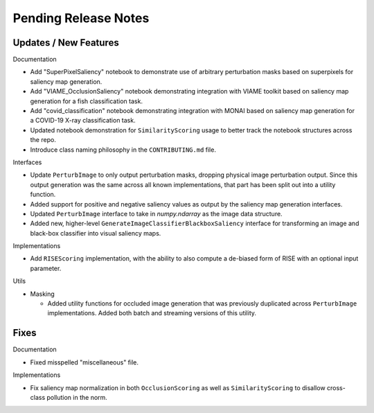 Pending Release Notes
=====================


Updates / New Features
----------------------

Documentation

* Add "SuperPixelSaliency" notebook to demonstrate use of arbitrary perturbation
  masks based on superpixels for saliency map generation.

* Add "VIAME_OcclusionSaliency" notebook demonstrating integration with VIAME
  toolkit based on saliency map generation for a fish classification task.

* Add "covid_classification" notebook demonstrating integration with MONAI
  based on saliency map generation for a COVID-19 X-ray classification task.

* Updated notebook demonstration for ``SimilarityScoring`` usage to better track
  the notebook structures across the repo.

* Introduce class naming philosophy in the ``CONTRIBUTING.md`` file.

Interfaces

* Update ``PerturbImage`` to only output perturbation masks, dropping physical
  image perturbation output. Since this output generation was the same across
  all known implementations, that part has been split out into a utility
  function.

* Added support for positive and negative saliency values as output by the
  saliency map generation interfaces.

* Updated ``PerturbImage`` interface to take in `numpy.ndarray` as the image
  data structure.

* Added new, higher-level ``GenerateImageClassifierBlackboxSaliency`` interface
  for transforming an image and black-box classifier into visual saliency maps.

Implementations

* Add ``RISEScoring`` implementation, with the ability to also compute a
  de-biased form of RISE with an optional input parameter.

Utils

* Masking

  * Added utility functions for occluded image generation that was previously
    duplicated across ``PerturbImage`` implementations. Added both batch and
    streaming versions of this utility.


Fixes
-----

Documentation

* Fixed misspelled "miscellaneous" file.

Implementations

* Fix saliency map normalization in both ``OcclusionScoring`` as well as
  ``SimilarityScoring`` to disallow cross-class pollution in the norm.
